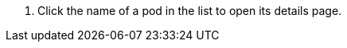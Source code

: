 // :ks_include_id: 30ad6c73ec764c0bab8d3e7638696a4a
. Click the name of a pod in the list to open its details page.